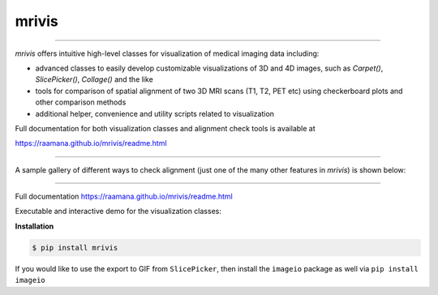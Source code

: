 ------
mrivis
------

.. image:: http://joss.theoj.org/papers/10.21105/joss.00897/status.svg
   :target: https://doi.org/10.21105/joss.00897

.. image:: https://img.shields.io/pypi/v/mrivis.svg

.. image:: https://api.codacy.com/project/badge/Grade/370b1b78383b40b99eb15ae0490cfbdb
    :target: https://www.codacy.com/app/raamana/mrivis

.. image:: https://img.shields.io/badge/say-thanks-ff69b4.svg
        :target: https://saythanks.io/to/raamana


----------

`mrivis` offers intuitive high-level classes for visualization of medical imaging data including:

- advanced classes to easily develop customizable visualizations of 3D and 4D images, such as `Carpet()`, `SlicePicker()`, `Collage()` and the like
- tools for comparison of spatial alignment of two 3D MRI scans (T1, T2, PET etc) using checkerboard plots and other comparison methods
- additional helper, convenience and utility scripts related to visualization

Full documentation for both visualization classes and alignment check tools is available at

https://raamana.github.io/mrivis/readme.html

----------


A sample gallery of different ways to check alignment (just one of the many other features in `mrivis`) is shown below:

.. image:: docs/flyer_option_matrix.png

----------

Full documentation https://raamana.github.io/mrivis/readme.html

Executable and interactive demo for the visualization classes:

.. image:: https://mybinder.org/badge.svg
    :target: https://mybinder.org/v2/gh/raamana/mrivis/master?filepath=docs%2Fexample_notebooks%2Fmrivis_demo_vis_classes.ipynb


**Installation**

.. code-block:: console

    $ pip install mrivis


If you would like to use the export to GIF from ``SlicePicker``, then install the ``imageio`` package as well via ``pip install imageio``


